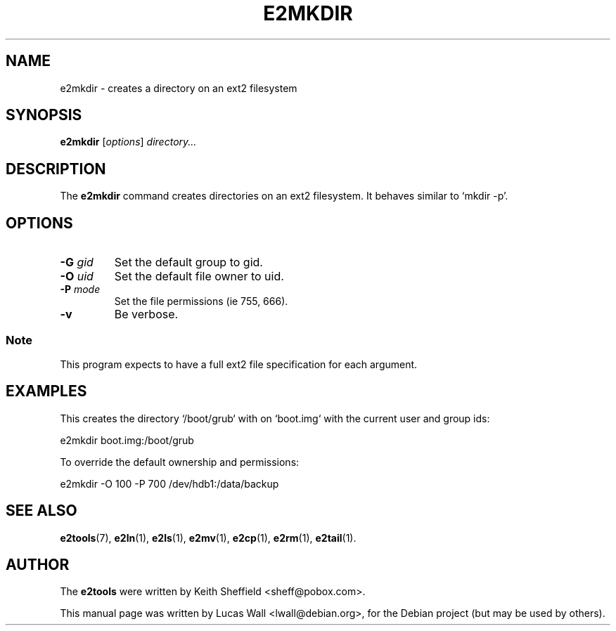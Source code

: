 .TH E2MKDIR 1 "2020\-02\-05" "Linux" "User commands"
.\"
.SH NAME
e2mkdir \- creates a directory on an ext2 filesystem
.\"
.SH SYNOPSIS
.B e2mkdir
.RI [ options ] " directory..."
.\"
.SH DESCRIPTION
The \fBe2mkdir\fP command creates directories on an ext2 filesystem. It
behaves similar to `mkdir -p'.
.\"
.SH OPTIONS
.TP
.B \-G \fIgid\fP
Set the default group to gid.
.TP
.B \-O \fIuid\fP
Set the default file owner to uid.
.TP
.B \-P \fImode\fP
Set the file permissions (ie 755, 666).
.TP
.B \-v
Be verbose.
.SS Note
This program expects to have a full ext2 file specification for each
argument.
.\"
.SH EXAMPLES
.PP
This creates the directory `/boot/grub` with on `boot.img` with the current
user and group ids:

    e2mkdir boot.img:/boot/grub
.PP
To override the default ownership and permissions:

    e2mkdir \-O 100 \-P 700 /dev/hdb1:/data/backup
.\"
.SH SEE ALSO
.BR e2tools (7),
.BR e2ln (1),
.BR e2ls (1),
.BR e2mv (1),
.BR e2cp (1),
.BR e2rm (1),
.BR e2tail (1).
.\"
.SH AUTHOR
The \fBe2tools\fP were written by Keith Sheffield <sheff@pobox.com>.
.PP
This manual page was written by Lucas Wall <lwall@debian.org>,
for the Debian project (but may be used by others).
